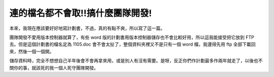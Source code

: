連的檔名都不會取!!搞什麼團隊開發!
================================================================================

本來，我現在應該要好好地寫計劃書，不過，真的有點不爽，所以寫了這一篇。

團隊開發不愛用版本控制器就算了，有些 word 版的計劃書用版本控制器儲存也不會比較好用，所以這我能接受把它放到 FTP 去。但是這個計劃書的檔名定為
1105.doc 會不會太扯了，整個資料夾裡又不是只有一個 word 檔，我還得先用 ftp 全部下載回來，然後一個一個開。

儲存資料時，完全不想想自己半年後會不會再拿來用，或是別人有沒有需要。是呀，反正你們作計劃最多作兩年就走了，以後也不關你的事，就該死的我一個人死守團隊開發。

.. author:: default
.. categories:: chinese
.. tags:: 
.. comments::